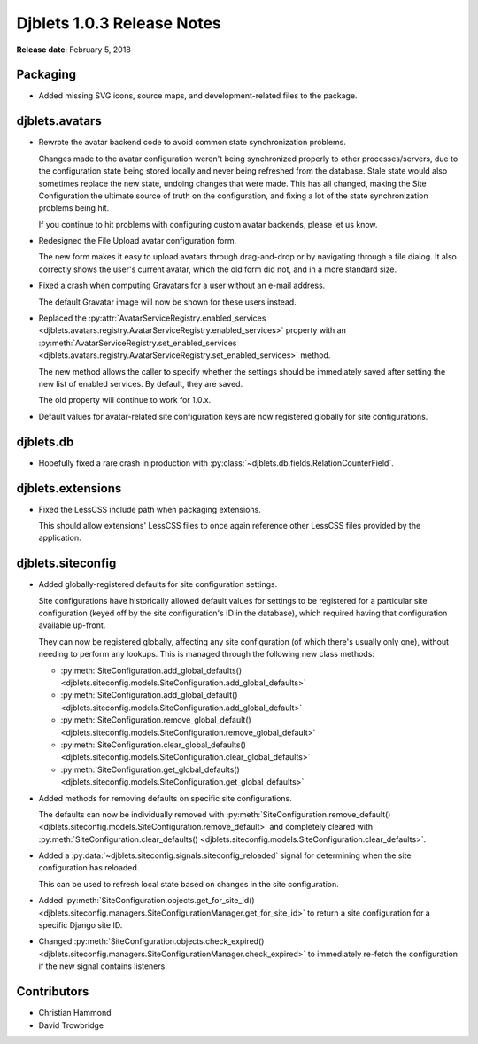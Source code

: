 .. default-intersphinx:: django1.6 djblets1.0


===========================
Djblets 1.0.3 Release Notes
===========================

**Release date**: February 5, 2018


Packaging
=========

* Added missing SVG icons, source maps, and development-related files to the
  package.


djblets.avatars
===============

* Rewrote the avatar backend code to avoid common state synchronization
  problems.

  Changes made to the avatar configuration weren't being synchronized properly
  to other processes/servers, due to the configuration state being stored
  locally and never being refreshed from the database. Stale state would also
  sometimes replace the new state, undoing changes that were made. This has
  all changed, making the Site Configuration the ultimate source of truth on
  the configuration, and fixing a lot of the state synchronization problems
  being hit.

  If you continue to hit problems with configuring custom avatar backends,
  please let us know.

* Redesigned the File Upload avatar configuration form.

  The new form makes it easy to upload avatars through drag-and-drop or by
  navigating through a file dialog. It also correctly shows the user's current
  avatar, which the old form did not, and in a more standard size.

* Fixed a crash when computing Gravatars for a user without an e-mail address.

  The default Gravatar image will now be shown for these users instead.

* Replaced the :py:attr:`AvatarServiceRegistry.enabled_services
  <djblets.avatars.registry.AvatarServiceRegistry.enabled_services>` property
  with an :py:meth:`AvatarServiceRegistry.set_enabled_services
  <djblets.avatars.registry.AvatarServiceRegistry.set_enabled_services>`
  method.

  The new method allows the caller to specify whether the settings should be
  immediately saved after setting the new list of enabled services. By
  default, they are saved.

  The old property will continue to work for 1.0.x.

* Default values for avatar-related site configuration keys are now registered
  globally for site configurations.


djblets.db
==========

* Hopefully fixed a rare crash in production with
  :py:class:`~djblets.db.fields.RelationCounterField`.


djblets.extensions
==================

* Fixed the LessCSS include path when packaging extensions.

  This should allow extensions' LessCSS files to once again reference other
  LessCSS files provided by the application.


djblets.siteconfig
==================

* Added globally-registered defaults for site configuration settings.

  Site configurations have historically allowed default values for settings
  to be registered for a particular site configuration (keyed off by the
  site configuration's ID in the database), which required having that
  configuration available up-front.

  They can now be registered globally, affecting any site configuration (of
  which there's usually only one), without needing to perform any lookups.
  This is managed through the following new class methods:

  * :py:meth:`SiteConfiguration.add_global_defaults()
    <djblets.siteconfig.models.SiteConfiguration.add_global_defaults>`
  * :py:meth:`SiteConfiguration.add_global_default()
    <djblets.siteconfig.models.SiteConfiguration.add_global_default>`
  * :py:meth:`SiteConfiguration.remove_global_default()
    <djblets.siteconfig.models.SiteConfiguration.remove_global_default>`
  * :py:meth:`SiteConfiguration.clear_global_defaults()
    <djblets.siteconfig.models.SiteConfiguration.clear_global_defaults>`
  * :py:meth:`SiteConfiguration.get_global_defaults()
    <djblets.siteconfig.models.SiteConfiguration.get_global_defaults>`

* Added methods for removing defaults on specific site configurations.

  The defaults can now be individually removed with
  :py:meth:`SiteConfiguration.remove_default()
  <djblets.siteconfig.models.SiteConfiguration.remove_default>` and completely
  cleared with
  :py:meth:`SiteConfiguration.clear_defaults()
  <djblets.siteconfig.models.SiteConfiguration.clear_defaults>`.

* Added a :py:data:`~djblets.siteconfig.signals.siteconfig_reloaded` signal
  for determining when the site configuration has reloaded.

  This can be used to refresh local state based on changes in the site
  configuration.

* Added :py:meth:`SiteConfiguration.objects.get_for_site_id()
  <djblets.siteconfig.managers.SiteConfigurationManager.get_for_site_id>`
  to return a site configuration for a specific Django site ID.

* Changed :py:meth:`SiteConfiguration.objects.check_expired()
  <djblets.siteconfig.managers.SiteConfigurationManager.check_expired>` to
  immediately re-fetch the configuration if the new signal contains listeners.


Contributors
============

* Christian Hammond
* David Trowbridge
